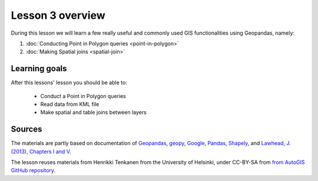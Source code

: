 Lesson 3 overview
=================

During this lesson we will learn a few really useful and commonly used GIS functionalities using Geopandas, namely:

1. :doc:`Conducting Point in Polygon queries <point-in-polygon>`
2. :doc:`Making Spatial joins <spatial-join>`

Learning goals
--------------

After this lessons' lesson you should be able to:

 - Conduct a Point in Polygon queries
 - Read data from KML file
 - Make spatial and table joins between layers

Sources
-------

The materials are partly based on documentation of `Geopandas <http://geopandas.org/geocoding.html>`__, `geopy <http://geopy.readthedocs.io/en/1.11.0/#>`__, `Google <https://developers.google.com/>`_, `Pandas <http://pandas.pydata.org/>`__,
`Shapely <http://toblerity.org/shapely/manual.html>`_, and `Lawhead, J. (2013), Chapters I and V <https://www.packtpub.com/application-development/learning-geospatial-analysis-python>`_.

The lesson reuses materials from Henrikki Tenkanen from the University of Helsinki, under CC-BY-SA from `from AutoGIS GitHub repository <https://github.com/Automating-GIS-processes/2017>`_.
